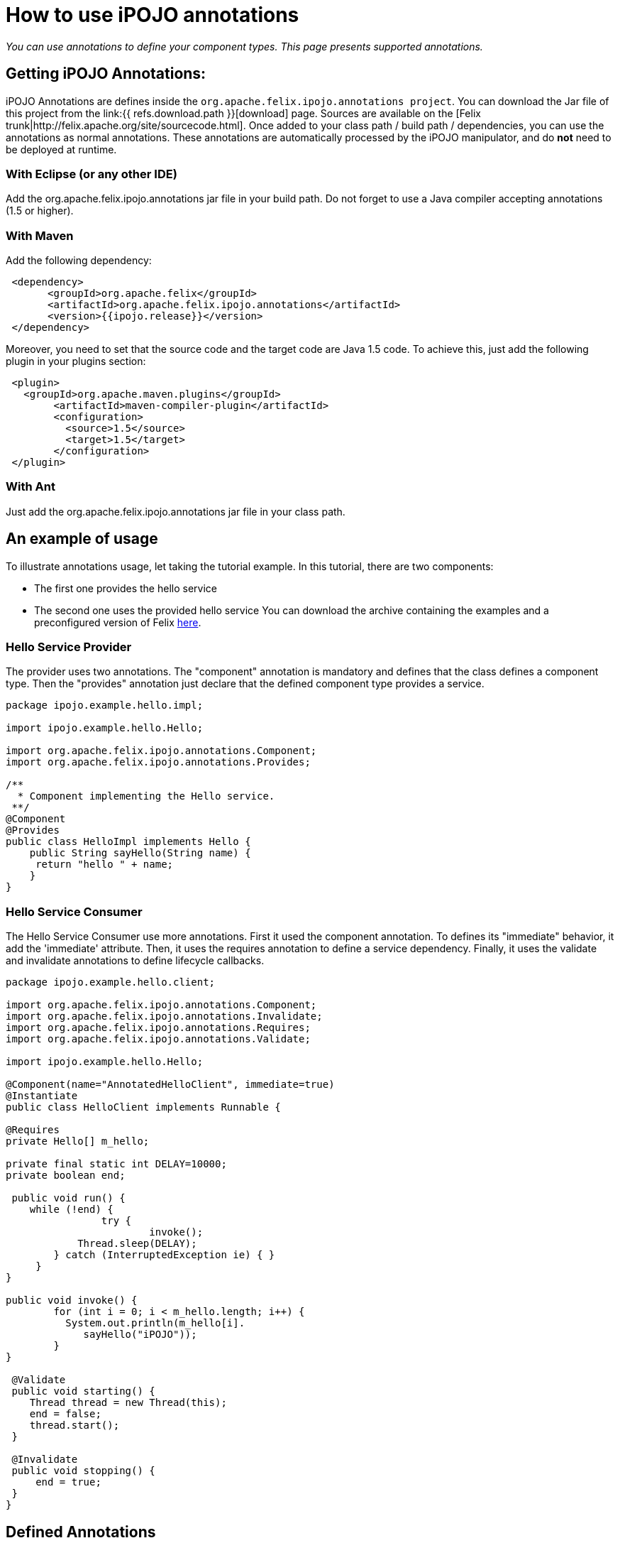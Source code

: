 = How to use iPOJO annotations

_You can use annotations to define your component types.
This page presents supported annotations._



== Getting iPOJO Annotations:

iPOJO Annotations are defines inside the `org.apache.felix.ipojo.annotations project`.
You can download the Jar file of this project from the link:{{ refs.download.path }}[download] page.
Sources are available on the [Felix trunk|http://felix.apache.org/site/sourcecode.html].
Once added to your class path / build path / dependencies, you can use the annotations as normal annotations.
These annotations are automatically processed by the iPOJO manipulator, and do *not* need to be deployed at runtime.

=== With Eclipse (or any other IDE)

Add the org.apache.felix.ipojo.annotations jar file in your build path.
Do not forget to use a Java compiler accepting annotations (1.5 or higher).

=== With Maven

Add the following dependency:
[source,xml]
 <dependency>
       <groupId>org.apache.felix</groupId>
       <artifactId>org.apache.felix.ipojo.annotations</artifactId>
       <version>{{ipojo.release}}</version>
 </dependency>

Moreover, you need to set that the source code and the target code are Java 1.5 code.
To achieve this, just add the following plugin in your plugins section:
[source,xml]
 <plugin>
   <groupId>org.apache.maven.plugins</groupId>
 	<artifactId>maven-compiler-plugin</artifactId>
 	<configuration>
 	  <source>1.5</source>
 	  <target>1.5</target>
 	</configuration>
 </plugin>

=== With Ant

Just add the org.apache.felix.ipojo.annotations jar file  in your class path.

== An example of usage

To illustrate annotations usage, let taking the tutorial example.
In this tutorial, there are two components:

* The first one provides the hello service
* The second one uses the provided hello service You can download the archive containing the examples and a preconfigured version of Felix http://people.apache.org/~clement/ipojo/tutorials/annotations/annotation-tutorial.zip[here].

=== Hello Service Provider

The provider uses two annotations.
The "component" annotation is mandatory and defines that the class defines a component type.
Then the "provides" annotation just declare that the defined component type provides a service.

[source,java]
----
package ipojo.example.hello.impl;

import ipojo.example.hello.Hello;

import org.apache.felix.ipojo.annotations.Component;
import org.apache.felix.ipojo.annotations.Provides;

/**
  * Component implementing the Hello service.
 **/
@Component
@Provides
public class HelloImpl implements Hello {
    public String sayHello(String name) {
     return "hello " + name;
    }
}
----

=== Hello Service Consumer

The Hello Service Consumer use more annotations.
First it used the component annotation.
To defines its "immediate" behavior, it add the 'immediate' attribute.
Then, it uses the requires annotation to define a service dependency.
Finally, it uses the validate and invalidate annotations to define lifecycle callbacks.

[source,java]
----
package ipojo.example.hello.client;

import org.apache.felix.ipojo.annotations.Component;
import org.apache.felix.ipojo.annotations.Invalidate;
import org.apache.felix.ipojo.annotations.Requires;
import org.apache.felix.ipojo.annotations.Validate;

import ipojo.example.hello.Hello;

@Component(name="AnnotatedHelloClient", immediate=true)
@Instantiate
public class HelloClient implements Runnable {

@Requires
private Hello[] m_hello;

private final static int DELAY=10000;
private boolean end;

 public void run() {
    while (!end) {
		try {
			invoke();
            Thread.sleep(DELAY);
    	} catch (InterruptedException ie) { }
     }
}

public void invoke() {
	for (int i = 0; i < m_hello.length; i++) {
          System.out.println(m_hello[i].
             sayHello("iPOJO"));
        }
}

 @Validate
 public void starting() {
    Thread thread = new Thread(this);
    end = false;
    thread.start();
 }

 @Invalidate
 public void stopping() {
     end = true;
 }
}
----

== Defined Annotations

This section lists defined annotations and how to use them.

=== @Component

_Goal:_ Defines a component type _Target:_ The component implementation class _Attributes:_

* name : defines the component type name (optional, default = the class name)
* immediate: defines the component type as immediate (optional, default = "false")
* architecture: enable the architecture exposition (optional, default = "false")
* propagation: enable configuration property propagation (on provided services) (optional, default = "false")
* managedservice : set the Managed Service PID.
(optional, default = no PID (i.e.
the managed service will not be exposed)).
* factoryMethod : set the factory-method.
The specified method must be a static method and  return a pojo object.(optional,  default = iPOJO uses the 'regular' constructor).
* publicFactory : set if the component type is public.
(optional, default = true).

=== @Provides

_Goal:_ Defines that the component type provide services _Target:_ The component implementation class _Attributes:_

* specifications: defines the provided interface (optional, default = all implemented interfaces)
* strategy : the service object creation strategy.
Possible values : SINGLETON, SERVICE, METHOD, INSTANCE or the strategy class name.
With SINGLETON there is only one POJO per component instance, SERVICE means OSGi Service factory,  METHOD delegates the creation to the factory-method of the component, INSTANCE creates one service object per requiring instance.
For other strategies, specify the qualified name of the CreationStrategy class.
(optional, default =  SINGLETON)
* properties : array containing `@StaticServiceProperties` defining service properties not attached to fields.

*OSGi Service Factory* + The +++<tt>+++SERVICE+++</tt>+++ strategy refers to the OSGi service factory.
So, one service object per asking bundle will be created.

=== @Requires

_Goal:_ Defines a service dependency _Target:_ Field, Constructor Parameter _Attributes:_

* filter: defines the LDAP filter (optional)
* optional: defines if the dependency is optional (optional, default = "false")
* id: defines the dependency Id (useful to identify bind & unbind methods) (optional, default = field name) (if a dependency with the same id is already created (by a @bind or @unbind annotation), it merges the dependencies).
* nullable: enable or disable the Null Object injection when the dependency is optional and no providers are available (optional, default = "true")
* defaultimplementation: set the Default-Implmentation (optional, by default iPOJO uses a Null object)
* exception : the class of the runtime exception to throw when no service providers are available
* policy: defines the binding policy (optional)
* comparator: defines the comparator to use to sort service references (optional, default = OSGi Service Reference Comparator)
* from : defines the specific provider to use
* specification : the required service specification.
This attribute is required for Collection field.
(optional, default = annotated field type).
* proxy : enables / disables the proxy injection (enabled by default)
* timeout : the timeout ins millisecond to wait before applying the _no service action_

=== @ServiceProperty

_Goal:_ Defines a service property _Target:_ Field _Attributes:_

* name: property name (optional, default=field name
* value: property value (optional, default=no value)
* mandatory : is the property mandatory?
(optional, default=false)

*Mandatory property* + A mandatory property must receive a value either from the component type description (+++<tt>+++value+++</tt>+++ attribute), or the instance configuration.

=== @ServiceController

_Goal:_ Control the service exposition _Target:_ Field (Boolean) _Attributes:_

* value : the default value.
If set to false, it disables the initial exposition
* specification : set the target of the controller, must be an exposed service interface.
By default, the controller targets all services.

=== @Property

_Goal:_ Defines a property _Target:_ Field, Method, Constructor Parameter _Attributes:_

* name: property name (optional, default=field name computed by removing "set" from the method name (for instance setFoo(String ff) will get the Foo name), the argument name for constructor injection)
* value: property value (optional, default=no value)
* mandatory : is the property mandatory?
(optional, default=false)

*Field, Method, Constructor* + If another property with the same name is defined, the method or field or constructor argument is added to the existing property.

=== @Updated

_Goal:_ Defines method called when a reconfiguration is completed.
_Target:_ a method (receiving a dictionary in argument)

=== @Bind

_Goal:_ Defines a bind method _Target:_ Method _Attributes:_

* Id: Dependency Id, if the id is already defines in a "@requires " or "@unbind" annotation, it adds this method as a bind method of the already created dependency.
(optional, default= no id, compute an id if the method name begin by "bind" (for instance "bindFoo" will have the "Foo" id))
* Specification : required dependency (optional)
* Aggregate : is the dependency an aggregate dependency (optional, default= "false")
* Optional: is the dependency an optional dependency (optional, default= "false")
* Filter: dependency LDAP filter (optional)
* Policy: defines the binding policy (optional)
* Comparator: defines the comparator to use to sort service references (optional, default = OSGi Service Reference Comparator)
* From : defines the specific provider to use

=== @Unbind

_Goal:_ Defines an unbind method _Target:_ Method _Attributes:_

* Id: Dependency Id, if the id is already defines in a "@requires" or "@bind" annotation, it adds this method as an unbind method of the already created dependency.
(optional, default= no id, compute an id if the method name begin by "unbind" (for instance "unbindFoo" will have the "Foo" id))
* Specification : required dependency (optional)
* Aggregate : is the dependency an aggregate dependency (optional, default= "false")
* Optional: is the dependency an optional dependency (optional, default= "false")
* Filter: dependency LDAP filter (optional)
* Policy: defines the binding policy (optional)
* Comparator: defines the comparator to use to sort service references (optional, default = OSGi Service Reference Comparator)
* From : defines the specific provider to use

=== @Modified

_Goal:_ Defines an `modified` method, called when a bound service is udpated.
_Target:_ Method _Attributes:_

* Id: Dependency Id, if the id is already defines in a "@requires" or "@bind" annotation, it adds this method as an unbind method of the already created dependency.
(optional, default= no id, compute an id if the method name begin by "unbind" (for instance "unbindFoo" will have the "Foo" id))
* Specification : required dependency (optional)
* Aggregate : is the dependency an aggregate dependency (optional, default= "false")
* Optional: is the dependency an optional dependency (optional, default= "false")
* Filter: dependency LDAP filter (optional)
* Policy: defines the binding policy (optional)
* Comparator: defines the comparator to use to sort service references (optional, default = OSGi Service Reference Comparator)
* From : defines the specific provider to use

=== @Validate

_Goal:_ defines a validate lifecycle callback _Target:_ method

=== @Invalidate

_Goal:_ defines a validate lifecycle callback _Target:_ method

=== @PostRegistration

_Goal:_ defines a callback invoked after service registration.
The callback must have the following signature : `public void name(ServiceReference ref)` _Target:_ method

=== @PostUnregistration

_Goal:_ defines a callback invoked after service unregistration.
The callback must have the following signature : `public void name(ServiceReference ref)` _Target:_ method

=== @Instantiate

_Goal:_ declare a simple instance (this is equivalent to `+<instance component="..."></instance>+` _Target:_ class _Attribute:_

* name: the instance name (optional)

=== Temporal Dependencies (external handler)

The temporal dependency handler is an external handler.
However, it can be used with an annotation defined in the iPOJO annotations jar file.
The annotation is `org.apache.felix.ipojo.handler.temporal.Requires` and targets a field.
_Attributes:_

* filter : specify the dependency filter
* timeout : specify the dependency timeout (optional)
* onTimeout : specify the onTimeout action (null, nullable, empty-array, default-implementation (specify the class name in this case) (optional).
* specification : the required service specification.
This attribute is required for Collection field.
(optional, default = annotated field type).
* proxy :  Inject a proxy instead of the real object.
This allows passing this reference to collaborators.
(Default = false)

=== Exposing instances as a JMX MBean (external handler)

The JMX Handler allows exposing an instance as a JMX MBean.
To configure the JMX handler directly from your code, three annotations are provided.
They are in the `org.apache.felix.ipojo.handlers.jmx` package

The `@org.apache.felix.ipojo.handlers.jmx.Config` (`@Config` if the package it correctly imported) annotation is a type annotation (so placed on the `class` element.
This annotation indicates that the instance will be exposed as an MBean.
This annotation supports:

* usesMOSGi: set to `true` to use MOSGi.
Otherwise, the MBean will be exposed in the MBean Platform Server (default: `false`).
* objectname: set the MBean objectname.
The objectname must follow JMX specification.
(default: `package-name:factory-name:instance-name`)
* domain: set the MBean domain.
(default: `package-name`)
* name: set the MBean name.
(default: `instance-name`).

The `@org.apache.felix.ipojo.handlers.jmx.Property` (`@Property`) annotation is a field annotation indicating that the field is exposed in the MBean.
The supported attributes are:

* name: set the property name
* rights: set the access permission.
Possible values are `r` (read only) and `w` (read and write).
By default, properties are in read-only mode.
* notification: enables notification on this property.
By default notifications are disabled.

The `@org.apache.felix.ipojo.handlers.jmx.Method` (`@Method`) annotation is a method annotation indicating that the method is exposed in the MBean.
Only one attribute can be customized:

* description: set the method description.

== Advanced topics and FAQ

=== Metadata file and annotation merge

It is possible to defines component type both in the metadata file (in XML) and by using annotation.
However, if a component type defined by using annotations has the same name than a type define in the XML file, the XML descriptor override the annotation defined type.
However, a warning message is launched during the manipulation.

=== Instance creation

The @Instantiate annotation allows creating an instance, but this declaration is limited:

* it does not support configuration
* it does not allow naming
* the instance is created in the global scope (so no composition)

To define instances, you should use the XML descriptor.
Instance can refer to annotated types by referring to their names.

 ::xml
 <instance component="ipojo.example.hello.impl.HelloImpl"/>
 <instance component="AnnotedHelloClient"/>

=== Using Custom Annotations

External handlers can provides their own annotations.
Using these annotations just requires to add them to your build path.
To external handlers annotations, please refer to the external handler documentation.
